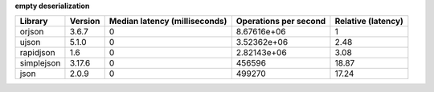 
**empty deserialization**

==========  =========  ===============================  =======================  ====================
Library     Version      Median latency (milliseconds)    Operations per second    Relative (latency)
==========  =========  ===============================  =======================  ====================
orjson      3.6.7                                    0              8.67616e+06                  1
ujson       5.1.0                                    0              3.52362e+06                  2.48
rapidjson   1.6                                      0              2.82143e+06                  3.08
simplejson  3.17.6                                   0         456596                           18.87
json        2.0.9                                    0         499270                           17.24
==========  =========  ===============================  =======================  ====================
